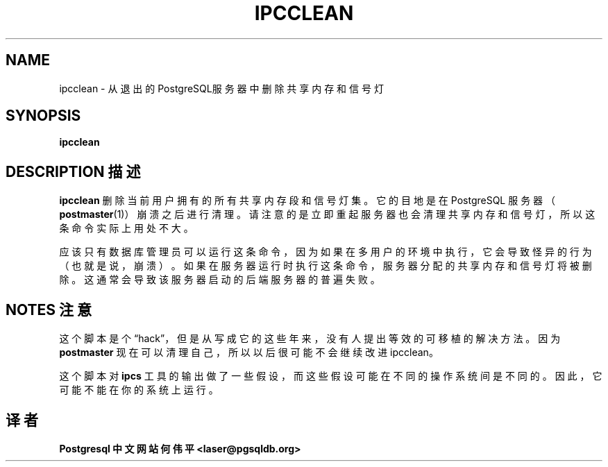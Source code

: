 .TH "IPCCLEAN" "1" "2003-11-02" "Application" "PostgreSQL Server Applications"
.SH NAME
ipcclean \- 从退出的PostgreSQL服务器中删除共享内存和信号灯

.SH SYNOPSIS
.sp
\fBipcclean\fR
.SH "DESCRIPTION 描述"
.PP
\fBipcclean\fR 删除当前用户拥有的所有共享内存段和信号灯集。 它的目地是在
PostgreSQL 服务器 （\fBpostmaster\fR(1)）崩溃之后进行清理。 请注意的是立
即重起服务器也会清理共享内存和信号灯，所以这条命令实际上用处不大。
.PP
应该只有数据库管理员可以运行这条命令，因为如果在多用户的环境中执行， 它会
导致怪异的行为（也就是说，崩溃）。 如果在服务器运行时执行这条命令， 服务
器分配的共享内存和信号灯将被删除。 这通常会导致该服务器启动的后端服务器的
普遍失败。
.SH "NOTES 注意"
.PP
这个脚本是个\(lqhack\(rq，但是从写成它的这些年来， 没有人提出等效的可移植的解决
方法。因为 \fBpostmaster\fR 现在可以清理自己，所以以后很可能不会继续改进
ipcclean。
.PP
这个脚本对 \fBipcs\fR 工具的输出做了一些假设， 而这些假设可能在不同的操作
系统间是不同的。因此，它可能不能在你的系统上运行。
.SH "译者"
.B Postgresql 中文网站
.B 何伟平 <laser@pgsqldb.org>
